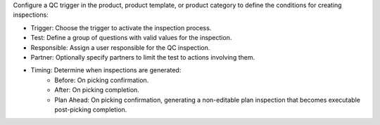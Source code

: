 Configure a QC trigger in the product, product template, or product category to define the conditions for creating inspections:

* Trigger: Choose the trigger to activate the inspection process.
* Test: Define a group of questions with valid values for the inspection.
* Responsible: Assign a user responsible for the QC inspection.
* Partner: Optionally specify partners to limit the test to actions involving them.
* Timing: Determine when inspections are generated:
    * Before: On picking confirmation.
    * After: On picking completion.
    * Plan Ahead: On picking confirmation, generating a non-editable plan inspection that becomes executable post-picking completion.
